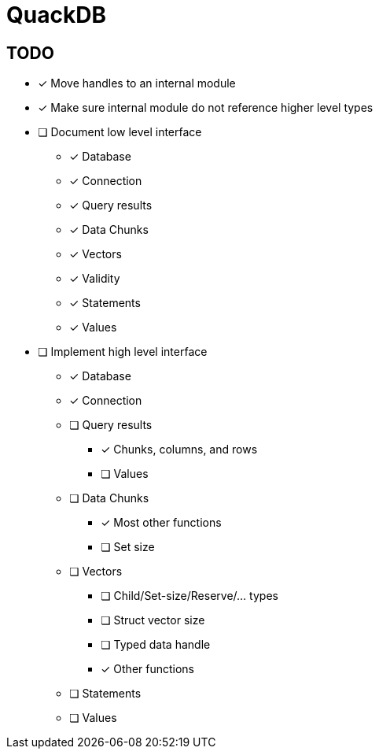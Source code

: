 = QuackDB

== TODO

* [x] Move handles to an internal module
* [x] Make sure internal module do not reference higher level types
* [ ] Document low level interface
** [x] Database
** [x] Connection
** [x] Query results
** [x] Data Chunks
** [x] Vectors
** [x] Validity
** [x] Statements
** [x] Values
* [ ] Implement high level interface
** [x] Database
** [x] Connection
** [ ] Query results
*** [x] Chunks, columns, and rows
*** [ ] Values
** [ ] Data Chunks
*** [x] Most other functions
*** [ ] Set size
** [ ] Vectors
*** [ ] Child/Set-size/Reserve/... types
*** [ ] Struct vector size
*** [ ] Typed data handle
*** [x] Other functions
** [ ] Statements
** [ ] Values
